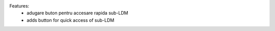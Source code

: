 
Features:
 - adugare buton pentru accesare rapida sub-LDM

 - adds button for quick access of sub-LDM
